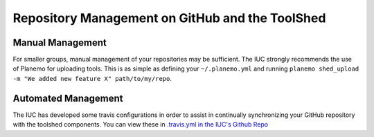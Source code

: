 Repository Management on GitHub and the ToolShed
================================================

Manual Management
-----------------

For smaller groups, manual management of your repositories may be sufficient.
The IUC strongly recommends the use of Planemo for uploading tools. This is as
simple as defining your ``~/.planemo.yml`` and running ``planemo shed_upload
-m "We added new feature X" path/to/my/repo``.

Automated Management
--------------------

The IUC has developed some travis configurations in order to assist in
continually synchronizing your GitHub repository with the toolshed components.
You can view these in `.travis.yml in the IUC's Github Repo <https://github.com/galaxyproject/tools-iuc/blob/master/.travis.yml>`__
